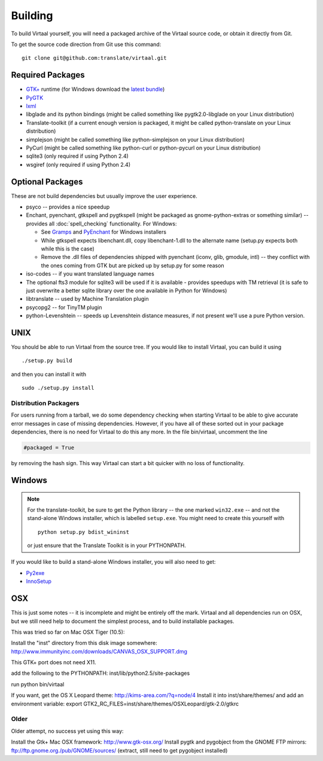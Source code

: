 
.. _building#building:

Building
********

To build Virtaal yourself, you will need a packaged archive of the Virtaal
source code, or obtain it directly from Git.

To get the source code direction from Git use this command::

  git clone git@github.com:translate/virtaal.git

.. _building#required_packages:

Required Packages
=================

- `GTK+ <http://www.gtk.org/download/index.php>`_ runtime (for Windows download
  the `latest bundle <http://www.gtk.org/download/win32.php>`_)
- `PyGTK <http://pygtk.org/downloads.html>`_
- `lxml <https://pypi.python.org/pypi/lxml/>`_
- libglade and its python bindings (might be called something like
  pygtk2.0-libglade on your Linux distribution)
- Translate-toolkit (if a current enough version is packaged, it might be
  called python-translate on your Linux distribution)
- simplejson (might be called something like python-simplejson on your Linux
  distribution)
- PyCurl (might be called something like python-curl or python-pycurl on your
  Linux distribution)
- sqlite3 (only required if using Python 2.4)
- wsgiref (only required if using Python 2.4)

.. _building#optional_packages:

Optional Packages
=================

These are not build dependencies but usually improve the user experience.

- psyco -- provides a nice speedup
- Enchant, pyenchant, gtkspell and pygtkspell (might be packaged as
  gnome-python-extras or something similar) -- provides all
  :doc:`spell_checking` functionality.  For Windows:

  - See `Gramps
    <http://gramps-project.org/wiki/index.php?title=Windows_installer>`_ and
    `PyEnchant <http://pythonhosted.org/pyenchant/>`_ for Windows installers
  - While gtkspell expects libenchant.dll, copy libenchant-1.dll to the
    alternate name (setup.py expects both while this is the case)
  - Remove the .dll files of dependencies shipped with pyenchant (iconv, glib,
    gmodule, intl) -- they conflict with the ones coming from GTK but are
    picked up by setup.py for some reason

- iso-codes -- if you want translated language names
- The optional fts3 module for sqlite3 will be used if it is available -
  provides speedups with TM retrieval  (it is safe to just overwrite a better
  sqlite library over the one available in Python for Windows)
- libtranslate -- used by Machine Translation plugin
- psycopg2 -- for TinyTM plugin
- python-Levenshtein -- speeds up Levenshtein distance measures, if not present
  we'll use a pure Python version.

.. _building#unix:

UNIX
====

You should be able to run Virtaal from the source tree. If you would like to
install Virtaal, you can build it using ::

  ./setup.py build

and then you can install it with ::

  sudo ./setup.py install

.. _building#distribution_packagers:

Distribution Packagers
----------------------
For users running from a tarball, we do some dependency checking when starting
Virtaal to be able to give accurate error messages in case of missing
dependencies. However, if you have all of these sorted out in your package
dependencies, there is no need for Virtaal to do this any more. In the file
bin/virtaal, uncomment the line 

.. code-block:: python

   #packaged = True

by removing the hash sign. This way Virtaal can start a bit quicker with no
loss of functionality.

.. _building#windows:

Windows
=======

.. note:: For the translate-toolkit, be sure to get the Python library -- the
   one marked ``win32.exe`` -- and not the stand-alone Windows installer, which
   is labelled ``setup.exe``.  You might need to create this yourself with ::

       python setup.py bdist_wininst

   or just ensure that the Translate Toolkit is in your PYTHONPATH.

If you would like to build a stand-alone Windows installer, you will also need
to get: 

- `Py2exe <http://py2exe.org>`_
- `InnoSetup <http://www.jrsoftware.org/isinfo.php>`_

.. _building#osx:

OSX
===
This is just some notes -- it is incomplete and might be entirely off the mark.
Virtaal and all dependencies run on OSX, but we still need help to document the
simplest process, and to build installable packages.

This was tried so far on Mac OSX Tiger (10.5):

Install the "inst" directory from this disk image somewhere:
http://www.immunityinc.com/downloads/CANVAS_OSX_SUPPORT.dmg

This GTK+ port does not need X11.

add the following to the PYTHONPATH: inst/lib/python2.5/site-packages

run python bin/virtaal

If you want, get the OS X Leopard theme: http://kims-area.com/?q=node/4 Install
it into inst/share/themes/ and add an environment variable: export
GTK2_RC_FILES=inst/share/themes/OS\ X\ Leopard/gtk-2.0/gtkrc

.. image:: /_static/virtaal-osx.png

Older
-----
Older attempt, no success yet using this way:

Install the Gtk+ Mac OSX framework: http://www.gtk-osx.org/ Install pygtk and
pygobject from the GNOME FTP mirrors: ftp://ftp.gnome.org./pub/GNOME/sources/
(extract, still need to get pygobject installed)
